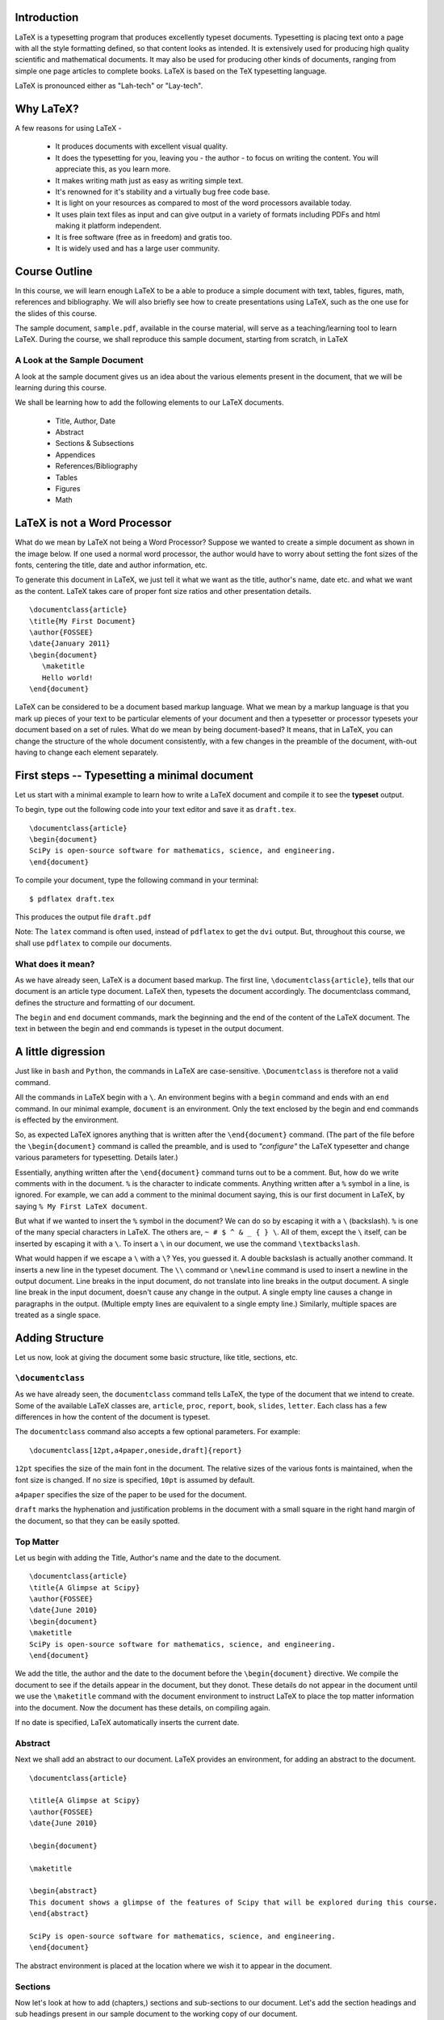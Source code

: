 Introduction
============

LaTeX is a typesetting program that produces excellently typeset documents.
Typesetting is placing text onto a page with all the style formatting
defined, so that content looks as intended. It is extensively used for
producing high quality scientific and mathematical documents. It may also be
used for producing other kinds of documents, ranging from simple one page
articles to complete books. LaTeX is based on the TeX typesetting language.

LaTeX is pronounced either as "Lah-tech" or "Lay-tech". 


Why LaTeX?
==========

A few reasons for using LaTeX - 

  * It produces documents with excellent visual quality.
  * It does the typesetting for you, leaving you - the author - to focus on
    writing the content. You will appreciate this, as you learn more.
  * It makes writing math just as easy as writing simple text.
  * It's renowned for it's stability and a virtually bug free code base.
  * It is light on your resources as compared to most of the word processors
    available today.
  * It uses plain text files as input and can give output in a variety of
    formats including PDFs and html making it platform independent.
  * It is free software (free as in freedom) and gratis too.
  * It is widely used and has a large user community.


Course Outline
==============

In this course, we will learn enough LaTeX to be a able to produce a simple
document with text, tables, figures, math, references and bibliography. We
will also briefly see how to create presentations using LaTeX, such as the
one use for the slides of this course.

The sample document, ``sample.pdf``, available in the course material, will
serve as a teaching/learning tool to learn LaTeX. During the course, we shall
reproduce this sample document, starting from scratch, in LaTeX

A Look at the Sample Document
-----------------------------

A look at the sample document gives us an idea about the various elements
present in the document, that we will be learning during this course.

We shall be learning how to add the following elements to our LaTeX
documents.

  * Title, Author, Date
  * Abstract
  * Sections & Subsections
  * Appendices
  * References/Bibliography
  * Tables
  * Figures
  * Math


LaTeX is not a Word Processor
=============================

What do we mean by LaTeX not being a Word Processor? Suppose we wanted to
create a simple document as shown in the image below. If one used a normal
word processor, the author would have to worry about setting the font sizes
of the fonts, centering the title, date and author information, etc.

.. image:: images/latex_not_wp.png
   :alt: LaTeX is not a Word Processor

To generate this document in LaTeX, we just tell it what we want as the
title, author's name, date etc. and what we want as the content. LaTeX takes
care of proper font size ratios and other presentation details.

::

  \documentclass{article}
  \title{My First Document}
  \author{FOSSEE}
  \date{January 2011}
  \begin{document}
     \maketitle
     Hello world!
  \end{document}

LaTeX can be considered to be a document based markup language. What we mean
by a markup language is that you mark up pieces of your text to be particular
elements of your document and then a typesetter or processor typesets your
document based on a set of rules. What do we mean by being document-based? It
means, that in LaTeX, you can change the structure of the whole document
consistently, with a few changes in the preamble of the document, with-out
having to change each element separately.

First steps -- Typesetting a minimal document
=============================================

Let us start with a minimal example to learn how to write a LaTeX document
and compile it to see the **typeset** output.

To begin, type out the following code into your text editor and save it as
``draft.tex``. ::

  \documentclass{article}
  \begin{document}
  SciPy is open-source software for mathematics, science, and engineering.   
  \end{document}

To compile your document, type the following command in your terminal::

  $ pdflatex draft.tex

This produces the output file ``draft.pdf``

Note: The ``latex`` command is often used, instead of ``pdflatex`` to get the
``dvi`` output. But, throughout this course, we shall use ``pdflatex`` to
compile our documents.

What does it mean?
------------------

As we have already seen, LaTeX is a document based markup. The first line,
``\documentclass{article}``, tells that our document is an article type
document. LaTeX then, typesets the document accordingly. The documentclass
command, defines the structure and formatting of our document.

The ``begin`` and ``end`` document commands, mark the beginning and the end
of the content of the LaTeX document. The text in between the begin and end
commands is typeset in the output document. 

A little digression
===================

Just like in ``bash`` and ``Python``, the commands in LaTeX are
case-sensitive. ``\Documentclass`` is therefore not a valid command. 

All the commands in LaTeX begin with a ``\``. An environment begins with a
``begin`` command and ends with an ``end`` command. In our minimal example,
``document`` is an environment. Only the text enclosed by the begin and end
commands is effected by the environment. 

So, as expected LaTeX ignores anything that is written after the
``\end{document}`` command. (The part of the file before the
``\begin{document}`` command is called the preamble, and is used to
*"configure"* the LaTeX typesetter and change various parameters for
typesetting. Details later.)

Essentially, anything written after the ``\end{document}`` command turns out
to be a comment. But, how do we write comments with in the document. ``%`` is
the character to indicate comments. Anything written after a ``%`` symbol in
a line, is ignored. For example, we can add a comment to the minimal document
saying, this is our first document in LaTeX, by saying ``% My First LaTeX
document``. 

But what if we wanted to insert the ``%`` symbol in the document? We can do
so by escaping it with a ``\`` (backslash). ``%`` is one of the many special
characters in LaTeX. The others are, ``~ # $ ^ & _ { } \``. All of them,
except the ``\`` itself, can be inserted by escaping it with a ``\``. To
insert a ``\`` in our document, we use the command ``\textbackslash``. 

What would happen if we escape a ``\`` with a ``\``? Yes, you guessed it. A
double backslash is actually another command. It inserts a new line in the
typeset document. The ``\\`` command or ``\newline`` command is used to
insert a newline in the output document. Line breaks in the input document,
do not translate into line breaks in the output document. A single line break
in the input document, doesn't cause any change in the output. A single empty
line causes a change in paragraphs in the output. (Multiple empty lines are
equivalent to a single empty line.) Similarly, multiple spaces are treated as
a single space. 

Adding Structure
================

Let us now, look at giving the document some basic structure, like title,
sections, etc. 

``\documentclass``
------------------

As we have already seen, the ``documentclass`` command tells LaTeX, the type
of the document that we intend to create. Some of the available LaTeX classes
are, ``article``, ``proc``, ``report``, ``book``, ``slides``, ``letter``.
Each class has a few differences in how the content of the document is
typeset.

The ``documentclass`` command also accepts a few optional parameters. For
example::

  \documentclass[12pt,a4paper,oneside,draft]{report}

``12pt`` specifies the size of the main font in the document. The relative
sizes of the various fonts is maintained, when the font size is changed. If
no size is specified, ``10pt`` is assumed by default.

``a4paper`` specifies the size of the paper to be used for the document.

``draft`` marks the hyphenation and justification problems in the document
with a small square in the right hand margin of the document, so that they
can be easily spotted.

Top Matter
----------

Let us begin with adding the Title, Author's name and the date to the
document.

::

  \documentclass{article}
  \title{A Glimpse at Scipy}
  \author{FOSSEE}
  \date{June 2010}
  \begin{document}
  \maketitle
  SciPy is open-source software for mathematics, science, and engineering.   
  \end{document}

We add the title, the author and the date to the document before the
``\begin{document}`` directive. We compile the document to see if the details
appear in the document, but they donot. These details do not appear in the
document until we use the ``\maketitle`` command with the document
environment to instruct LaTeX to place the top matter information into the
document. Now the document has these details, on compiling again.

If no date is specified, LaTeX automatically inserts the current date.

Abstract
--------

Next we shall add an abstract to our document. LaTeX provides an environment,
for adding an abstract to the document. 

::

  \documentclass{article}

  \title{A Glimpse at Scipy}
  \author{FOSSEE}
  \date{June 2010}

  \begin{document}

  \maketitle

  \begin{abstract}
  This document shows a glimpse of the features of Scipy that will be explored during this course.
  \end{abstract}

  SciPy is open-source software for mathematics, science, and engineering.   
  \end{document}

The abstract environment is placed at the location where we wish it to appear
in the document.

Sections
--------

Now let's look at how to add (chapters,) sections and sub-sections to our
document. Let's add the section headings and sub headings present in our
sample document to the working copy of our document.

``\section``, ``\subsection``, ``\subsubsection``

On compiling, we can see that the headings of the sections and the
sub-sections appear in the document.

You may have noticed that LaTeX automatically numbers the sections. To
prevent a section from getting numbered, an asterix is appended to the
corresponding sectioning command.

If the document was a longer document, we could have used a report or a book
class. (Note: Books donot have the abstract environment.) Let's look at what
happens to the document, when we change it to the report class.

The numbering strangely begins from zero, now. This is because, chapters have
an additional sectioning command called ``\chapter``. The chapter is one
level above a section and since, our document does not have a ``\chapter``
command, the sections are numbered from 0. To change this, we add a chapter
command before the first section. We say

::

  \chapter{One}

Now, observe that we now have a chapter title appearing and the numbering
starting from 1.

Also, note that the subsubsections donot get a numbering now. This is
controlled by a variable called the secnumdepth. By default it is set to 2.
We can now, change it to 3 and get numbering for subsubsections also. 

::

  \setcounter{secnumdepth}{3}

What do you expect to happen if we changed the secnumdepth to 1? What if it
is 0 or -1?


Appendix
--------

Notice that our document also has an appendix. Let's add an appendix
to our document.

::

  \appendix
  \section{Plotting using Pylab}

Table of Contents
-----------------

Our sample document is not long enough to warrant a table of contents, but
let us learn to add a table of contents to a LaTeX document. If you ever
tried adding a table of contents, to a document in a wordprocessor, you would
know how much of a trouble it is. In LaTeX, it is a matter of just one
command and placing the command at the location where you would want to have
the table of contents. Let's now add a table of contents to our draft. Now,
compile the document and look at the output document. It does not have the
table of contents!

On the first compilation only the "Contents" heading appears in the document,
but the actual table does not appear. You will need to compile your document
once more, for the actual table to appear in your document. On the first run,
LaTeX has gone through your document and generated a temporary file
(``.toc``), with the entries that should go into the table of contents. These
entries are made, when you compile your document for the second time.

Note that any section/block that has been numbered automatically appears in
the table of contents. It is possible to get un-numbered sections, for
instance a Preface or a Foreword section to appear in the Table of Contents.

Let's change our Introduction section to be an un-numbered one and try to
make it appear in the table-of-contents. ::

  \section*{Introduction}
  \addcontentsline{toc}{section}{Intro}

We shall talk about adding and managing bibliographies, later in the course.

Now, that we have the basic structure of the document, let's get into the
content and the details of it.

Typesetting Text
~~~~~~~~~~~~~~~~

Let's begin with adding the second paragraph to the introduction section.
Let's place the text of the second para, after the first line, that we
already have. Now, compile the document.

As already discussed, we need to an insert an empty line, to insert a new
paragraph in LaTeX. Also, notice that the new paragraph is indented.

Quotation Marks
---------------

Look at the quotation marks around the text, Sigh Pie. They are not formatted
properly. To place quotation marks in LaTeX, you should use ````` character
for the left quote & ``'`` character for the right quote. For double quotes,
they should be used twice.

Fonts
-----

The names of the software tools, Scilab, Matlab, etc. appear in italics or
emphasized as it is called in LaTeX. To emphasize text, the ``\emph`` command
is used.

Let's also add the contents of the subsection "Sub-packages of Scipy". We
shall add the table as plain text, until we learn how to edit tables.

Let's try and form a tabular structure by separating the left and right
columns using spaces. On compiling we find that LaTeX doesn't add multiple
spaces between words. Just like multiple empty lines, multiple spaces are
considered as a single space.

Also, we notice that ``LaTeX`` starts a new paragraph at the beginning of the
table. To avoid this, we use the ``flushleft`` environment.

The names of the sub-packages appear in a fixed width font in the sample
document provided to us. The headings of the columns appear in bold-face.
Let's make changes to this effect.

``\textbf`` is used to change text to bold face and ``\texttt`` is used to
change text to fixed width font.

We could also change the separating - (hyphen) to an em-dash (or en-dash) --
is em-dash and --- is an em-dash, to improve the appearance of the document.

Lists
=====

The section on Use of Scipy in this course, contains lists. Let's now add
lists to our document. The ``enumerate`` environment adds numbered lists to
our document and the ``itemize`` environment adds un-numbered lists.
``\item`` command adds a new entry to a list. Note, that LaTeX can easily
handle nested lists. In fact most environments can be embedded within other
environments, without any problems.

LaTeX also has a description list, which shall be an exercise, for you.


Footnotes, Labels and References
================================

Let's now add the footnote to pylab. LaTeX provides a footnote command to add
a footnote.

We added the footnote with Appendix A, as plain text. But, in case we added
another Appendix before the section on using ``pylab``, the footnote will
have to be edited. To avoid this, LaTeX provides a handy system of labels and
referencing.

We first add a label to the section that we want to refer in this
footnote. Then, we change the footnote, and add the reference to this
label instead of the character A. If you look at the output after
compiling the document once, you will see that the footnote has
question marks instead of the section number.  You will have to
compile once again, for the section number to appear in the footnote.


Including code
==============

In the footnote above, and in the table for the sub-packages list, we
used the ``\texttt`` command to get a fixed width font. But we could
instead use an environment provided by LaTeX to include pre-formatted
text or code. LaTeX by default provides the verbatim environment to
include pre-formatted text. You can try that out during the lab
session. We shall look at using the listings package, specifically
meant for including code in our document.

First of all you need to tell LaTeX, that you want to use the listings
package in your document. We add the directive
``\usepackage{listings}`` to the preamble of our document.

Then we set the language of the code that we are going to embed into
our document. For this we use the lstset command.  ::
 
  \lstset{language=Python,
          showstringspaces=false,}

The listings package allows you to use color and do a lot of things
with your embedded code, but all that during a lab exercise.

Now, to put a line of code, inline and not as a separate block, we use
the ``\lstinline`` command. We change the name pylab in the footnote
to use lstinline instead of the texttt. To embed a block of code, we
use the lstlisting environment (``\begin{lstlisting}`` and
``\end{lstlisting}``). For example, let's add the code to the Appendix
of our document.

Figures, Tables and Floats
==========================

Let's now add the figure, to the appendix.

To include graphics in a LaTeX document, we need to use the graphicx
package. Add the ``\usepackage{graphicx}`` directive to the preamble
of the document.

To add the graphic, use the ``includegraphics`` command. The relative
path of the image that we wish to include is passed as an argument to
includegraphics. It takes an optional argument of scaling the
image. We use a scale of 0.4 to scale our image.

It takes other optional arguments. 

  ``width=x``, ``height=x`` 
    If only the height or width is specified,
    the image is scaled, maintaining the aspect ratio.

  ``keepaspectratio``
    This parameter can either be set to true or false. When set to
    true, the image is scaled according to both width and height,
    without changing the aspect ratio, so that it does not exceed both
    the width and the height dimensions.

  ``angle=x``
    This option can be used to rotate the image by ``x`` degrees,
    counter-clockwise.

Figures (and tables) are treated specially because, they cannot be
broken across pages. They are "floated" across to the next page, if
they donot fit on the current page, filling the current page with
text.

To make our graphic into a float, we should enlose it within a figure
environment. For a table, the table environment should be used. We now
move our graphic into a figure environment. The figure environment
takes an additional parameter for the location of the
float. ``\begin{figure}[hbtp!]``. The specifiers ``htbp`` are
permissions to place the float at various locations. ``t`` for top of
page, ``b`` for bottom of page, ``p`` for a separate page for floats
and ``h`` for here, as in the same place where the command appears in
the source. ``!`` mark overrides a few of LaTeX's internal parameters
for good position of floats.

The figure environment also, allows us to add a caption to the graphic
using the ``\caption`` command.

To place the graphic in the center aligned in the page, we use the
center environment.

To label a figure, we just add a label with in the figure
environment. Note, that the label to a figure should be added after
the caption command. Also, note that tables are auto-numbered.

Let us finish the appendix, by adding the content present at the
beginning of the appendix. The bibliographic citations will be dealt
with later.

Tables
------

Now, let us look at the other kind of floats - Tables. We shall
convert the list of sub-packages in the sub-packages section to a
table.

To begin a table, we use the tabular environment. And to make this a
float, it is enclosed in the table environment. The table environment
also allows us to add captions to the table and Tables are also auto
numbered.

The tabular environment takes as arguments the columns and the
formatting of each column. The possible arguments to the tabular
environment are

+---------------+------------------------------------+
| ``l``         | left justified column content      |
+---------------+------------------------------------+
| ``r``         | right justified column content     |
+---------------+------------------------------------+
| ``c``         | centered column content            |
+---------------+------------------------------------+
| ``|``         | produces a vertical line.          |
+---------------+------------------------------------+

It also takes an optional parameter that specifies the position of the
table; ``t`` for top, ``b`` for bottom, or ``c`` for center.

Each column of a table is separated by an ``&`` symbol and each row is
separated by a new line. The ``\hline`` command allows you to draw
horizontal lines between two rows of the table. But it does not allow
you do draw partial lines. ``\cline{a-b}`` draws a horizontal line
from column ``a`` to column ``b``.

We also add a label to the table and refer to it in the first line of
the section.

You could also add a listoftables or listoffigures to the document,
similar to the way we added table of contents.

Typesetting Math
================

Now we shall move to typesetting the Math in the sample document given
to us. We shall start with the Matrices subsection.

In general, it is advised to use the AMS-LaTeX bundle to typeset
mathematics in LaTeX. AMS-LaTeX is a collection of packages and
classes for mathematical typesetting.

We load ``amsmath`` by issuing the ``\usepackage{amsmath}`` in the
preamble. Through out this section, it is assumed that the ``amsmath``
package has been loaded.

Let's now typeset the matrix A.

To typeset math, we just have to enclose it within ``\(`` and ``\)``
or a pair of ``$`` signs.

To typeset the matrix A, we use the ``bmatrix`` environment. It works
similar to a tabular environment - ``&`` is used to demarcate columns
and ``\\`` is used to add a new row. ``bmatrix`` environment gives the
``[`` ``]`` as delimiters. There are 5 other matrix environments
giving matrices with other delimiters - ``matrix`` (none), ``pmatrix``
``(``, ``Bmatrix`` ``{``, ``vmatrix`` ``|`` and ``Vmatrix`` ``||``.

To write the name of the matrix A, a bold-faced A is used. This is
obtained by using the ``\mathbf`` command.

This subsection doesn't have much more math. The next section on
inverse doesn't have anything new except for writing inverse of A.

To typeset superscripts in LaTeX, the ``^`` character is used. The
carat operator just acts on the next character. To have multiple
characters as superscript they must be enclosed in ``{ }``. Similarly
for typesetting text as subscripts the ``_`` character is used.

To typeset the summation symbol, use the command ``\sum.`` The upper
and lower limits are specified using the ``^`` and ``_``
characters. Similarly, the integral symbol is obtained using the
``\int`` command.

Next, let us type in the equation present in the section on
Determinants. Note that it is different from all the math we've typed
until now, since it is not inline and is "displayed", in the LaTeX
lingo. LaTeX has a number of environments for displaying equations,
with minor subtle differences. In general use ``\[`` ``\]`` to typeset
displayed equations without numbering them. ``\begin{equation*}`` is
equivalent to it.  To obtain numbered equations use
``\begin{equation}``.

Next we wish to typeset a group of equations. The equation environment
does not accept ``\\`` to get a new line. For multiple equations
amsmath has a handful of environments with subtle differences. We
shall use the ``eqnarray`` environment. ``eqnarray*`` environment
gives unnumbered equations, as expected. The ``eqnarray`` environment
works similar to a table environment. The parts of the equation that
need to be aligned are indicated using an ``&`` symbol. The
``newline`` command is used to enter a every new equation after the
first one. We now typeset the equations in the section on linear
equations using the ``eqnarray`` environment. (The equations in the
determinants section use ``eqnarray*``)

We next typeset the math in the section on polynomials. To typeset
fractions use the ``\frac`` command. To typeset surds, we use the
``\sqrt`` command with the optional paramter of ``[n]``.

Inserting Greek letters into LaTeX is simple. ``\alpha``, ``\beta``,
``\gamma``, ... on for small letters and ``\Alpha``, ``\Beta``,
``\Gamma``, ... for capital.

Also, math environments do not give extra spaces using the space or
tab characters. The following commands are available to specify the
spacing required.

+---------+--------------------+---------+
| Abbrev. | Spelled out        | Example |
+---------+--------------------+---------+
| ``\,``  | ``\thinspace``     |         |
+---------+--------------------+---------+
| ``\:``  | ``\medspace``      |         |
+---------+--------------------+---------+
| ``\;``  | ``\thickspace``    |         |
+---------+--------------------+---------+
|         | ``\quad``          |         |
+---------+--------------------+---------+
|         | ``\qquad``         |         |
+---------+--------------------+---------+
| ``\!``  | ``\negthinspace``  |         |
+---------+--------------------+---------+
|         | ``\negmedspace``   |         |
+---------+--------------------+---------+
|         | ``\negthickspace`` |         |
+---------+--------------------+---------+

Bibliography
============

Let's now look at how to write bibliography and cite references.

Writing bibliographies in LaTeX using the ``thebibliography``
environment is pretty easy. You simply have to list down all the
bibliography items within the bibliography environment.

Each entry of the bibliography begins with the command
``\bibitem[label]{name}``. The name is used to cite the bibliography
item within the document using ``\cite{name}``. The label option
replaces the numbers from the auto enumeration with the labels given.

The ``9`` passed as an argument to ``thebibliography`` command
indicates the maximum width of the label that the references will
have. In our sample document, we have less than 10 items in the
Bibliography and therefore we use 9.

Presentations with Beamer
=========================

Using beamer for you presentations is a good idea, since you can use
the LaTeX that you have used for the report/document for the
presentation as well.

To write a ``beamer`` presentation, it is recommended that we use one
of the templates that beamer provides. We shall use the
``speaker_introduction`` template to get started with beamer.

As you can see, the document begins with the ``documentclass`` being
set to beamer.

``\usetheme`` command sets the theme to be used in the presentation.

``\usecolortheme`` command sets the color theme of the presentation.

Notice that each slide is enclosed within ``\begin{frame}`` and
``\end{frame}`` commands. The ``\begin{frame}`` command can be passed
the Title and Subtitle of the slide as parameters.

The title page of the presentation can be set like any other LaTeX
document.

To do overlays, use the ``\pause`` command. It does sequential
overlays. Non sequential overlays can also be done. (Lab exercise.)

If you have fragile environments like ``verbatim`` or ``lstlisting``,
you need to give the frame an optional parameter ``[fragile]``.

To achieve more with beamer, it is highly recommended that you look at
the ``beameruserguide``.

.. 
   Local Variables:
   mode: rst
   indent-tabs-mode: nil
   sentence-end-double-space: nil
   fill-column: 77
   End:
